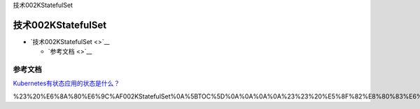 技术002KStatefulSet

技术002KStatefulSet
===================

-  `技术002KStatefulSet <>`__

   -  `参考文档 <>`__

参考文档
--------

`Kubernetes有状态应用的状态是什么？ <https://mp.weixin.qq.com/s/GMmImfLRQ4OOWh0ZEfEW6w>`__

%23%20%E6%8A%80%E6%9C%AF002KStatefulSet%0A%5BTOC%5D%0A%0A%0A%0A%23%23%20%E5%8F%82%E8%80%83%E6%96%87%E6%A1%A3%0A%5BKubernetes%E6%9C%89%E7%8A%B6%E6%80%81%E5%BA%94%E7%94%A8%E7%9A%84%E7%8A%B6%E6%80%81%E6%98%AF%E4%BB%80%E4%B9%88%EF%BC%9F%5D(https%3A%2F%2Fmp.weixin.qq.com%2Fs%2FGMmImfLRQ4OOWh0ZEfEW6w)%0A
